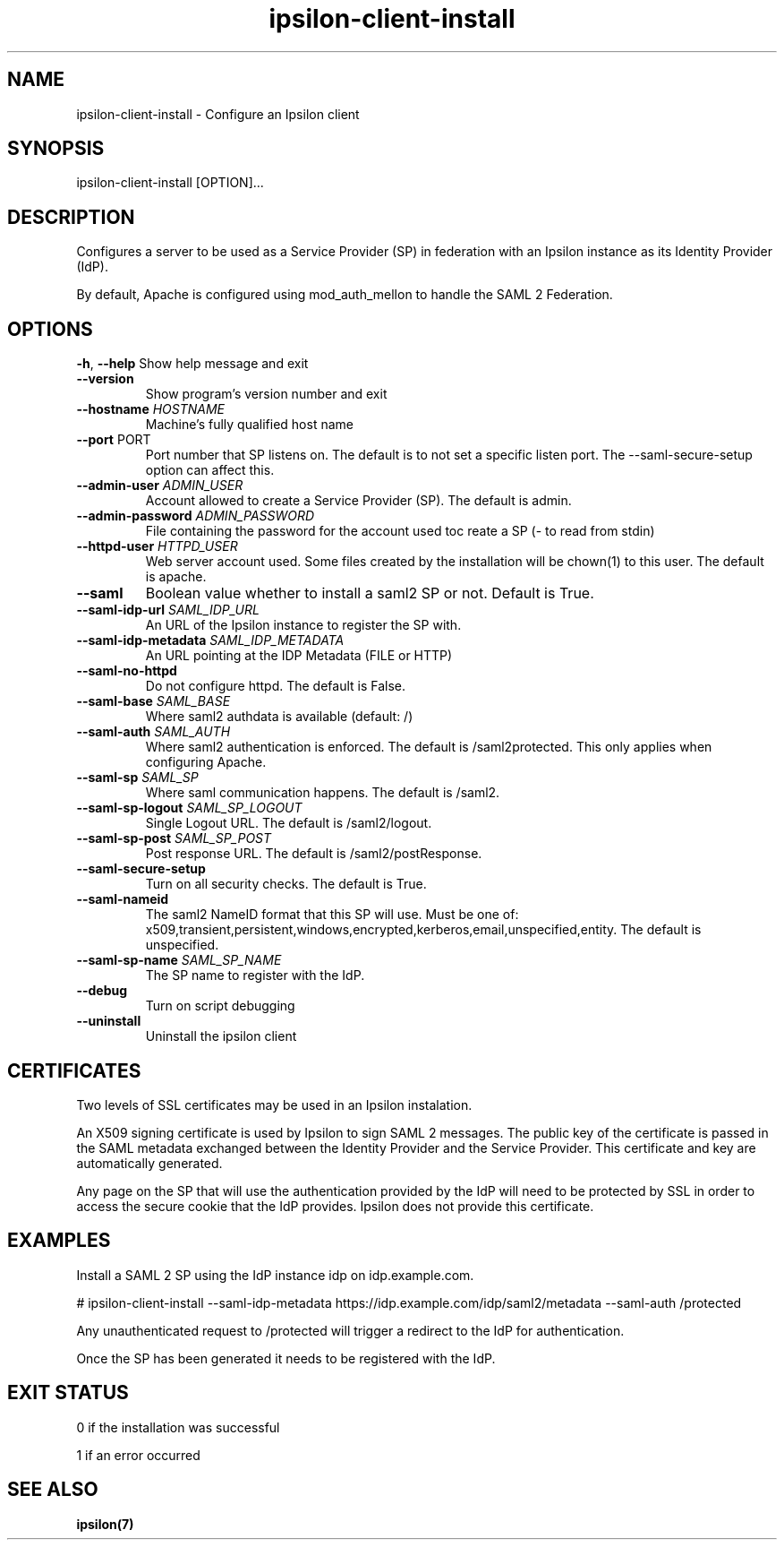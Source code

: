 .\" Copyright (C) 2015 Ipsilon Project Contributors
.\"
.TH "ipsilon-client-install" "1" "1.0.2" "Ipsilon" "Ipsilon Manual Pages"
.SH "NAME"
ipsilon\-client\-install \- Configure an Ipsilon client
.SH "SYNOPSIS"
ipsilon\-client\-install [OPTION]...
.SH "DESCRIPTION"
Configures a server to be used as a Service Provider (SP) in federation with an Ipsilon instance as its Identity Provider (IdP).

By default, Apache is configured using mod_auth_mellon to handle the SAML 2 Federation.
.SH "OPTIONS"
\fB\-h\fR, \fB\-\-help\fR
Show help message and exit
.TP
\fB\-\-version\fR
Show program's version number and exit
.TP
\fB\-\-hostname\fR \fIHOSTNAME\fR
Machine's fully qualified host name
.TP
\fB\-\-port\fR PORT
Port number that SP listens on. The default is to not set a specific listen port. The \-\-saml\-secure\-setup option can affect this.
.TP
\fB\-\-admin\-user\fR \fIADMIN_USER\fR
Account allowed to create a Service Provider (SP). The default is admin.
.TP
\fB\-\-admin\-password\fR \fIADMIN_PASSWORD\fR
File containing the password for the account used toc reate a SP (\- to read from stdin)
.TP
\fB\-\-httpd\-user\fR \fIHTTPD_USER\fR
Web server account used. Some files created by the installation will be chown(1) to this user. The default is apache.
.TP
\fB\-\-saml\fR
Boolean value whether to install a saml2 SP or not. Default is True.
.TP
\fB\-\-saml\-idp\-url\fR \fISAML_IDP_URL\fR
An URL of the Ipsilon instance to register the SP with.
.TP
\fB\-\-saml\-idp\-metadata\fR \fISAML_IDP_METADATA\fR
An URL pointing at the IDP Metadata (FILE or HTTP)
.TP
\fB\-\-saml\-no\-httpd\fR
Do not configure httpd. The default is False.
.TP
\fB\-\-saml\-base\fR \fISAML_BASE\fR
Where saml2 authdata is available (default: /)
.TP
\fB\-\-saml\-auth\fR \fISAML_AUTH\fR
Where saml2 authentication is enforced. The default is /saml2protected. This only applies when configuring Apache.
.TP
\fB\-\-saml\-sp\fR \fISAML_SP\fR
Where saml communication happens. The default is /saml2.
.TP
\fB\-\-saml\-sp\-logout\fR \fISAML_SP_LOGOUT\fR
Single Logout URL. The default is /saml2/logout.
.TP
\fB\-\-saml\-sp\-post\fR \fISAML_SP_POST\fR
Post response URL. The default is /saml2/postResponse.
.TP
\fB\-\-saml\-secure\-setup\fR
Turn on all security checks. The default is True.
.TP
\fB\-\-saml\-nameid\fR
The saml2 NameID format that this SP will use. Must be one of: x509,transient,persistent,windows,encrypted,kerberos,email,unspecified,entity. The default is unspecified.
.TP
\fB\-\-saml\-sp\-name\fR \fISAML_SP_NAME\fR
The SP name to register with the IdP.
.TP
\fB\-\-debug\fR
Turn on script debugging
.TP
\fB\-\-uninstall\fR
Uninstall the ipsilon client
.SH "CERTIFICATES"
Two levels of SSL certificates may be used in an Ipsilon instalation.

An X509 signing certificate is used by Ipsilon to sign SAML 2 messages. The public key of the certificate is passed in the SAML metadata exchanged between the Identity Provider and the Service Provider. This certificate and key are automatically generated.

Any page on the SP that will use the authentication provided by the IdP will need to be protected by SSL in order to access the secure cookie that the IdP provides. Ipsilon does not provide this certificate.
.SH "EXAMPLES"
Install a SAML 2 SP using the  IdP instance idp on idp.example.com.

   # ipsilon\-client\-install \-\-saml\-idp\-metadata https://idp.example.com/idp/saml2/metadata \-\-saml\-auth /protected

Any unauthenticated request to /protected will trigger a redirect to the IdP for authentication.

Once the SP has been generated it needs to be registered with the IdP.
.SH "EXIT STATUS"
0 if the installation was successful

1 if an error occurred
.SH "SEE ALSO"
.BR ipsilon(7)
